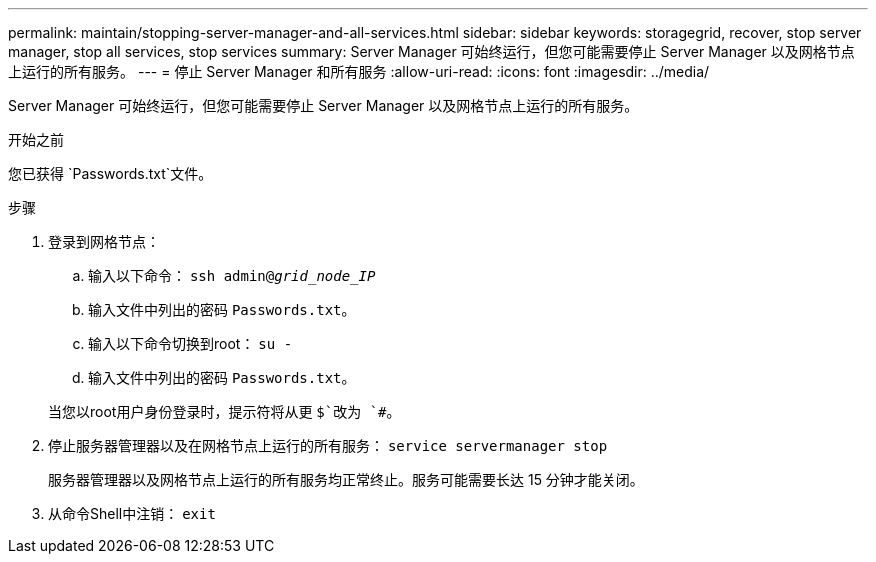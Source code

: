---
permalink: maintain/stopping-server-manager-and-all-services.html 
sidebar: sidebar 
keywords: storagegrid, recover, stop server manager, stop all services, stop services 
summary: Server Manager 可始终运行，但您可能需要停止 Server Manager 以及网格节点上运行的所有服务。 
---
= 停止 Server Manager 和所有服务
:allow-uri-read: 
:icons: font
:imagesdir: ../media/


[role="lead"]
Server Manager 可始终运行，但您可能需要停止 Server Manager 以及网格节点上运行的所有服务。

.开始之前
您已获得 `Passwords.txt`文件。

.步骤
. 登录到网格节点：
+
.. 输入以下命令： `ssh admin@_grid_node_IP_`
.. 输入文件中列出的密码 `Passwords.txt`。
.. 输入以下命令切换到root： `su -`
.. 输入文件中列出的密码 `Passwords.txt`。


+
当您以root用户身份登录时，提示符将从更 `$`改为 `#`。

. 停止服务器管理器以及在网格节点上运行的所有服务： `service servermanager stop`
+
服务器管理器以及网格节点上运行的所有服务均正常终止。服务可能需要长达 15 分钟才能关闭。

. 从命令Shell中注销： `exit`


